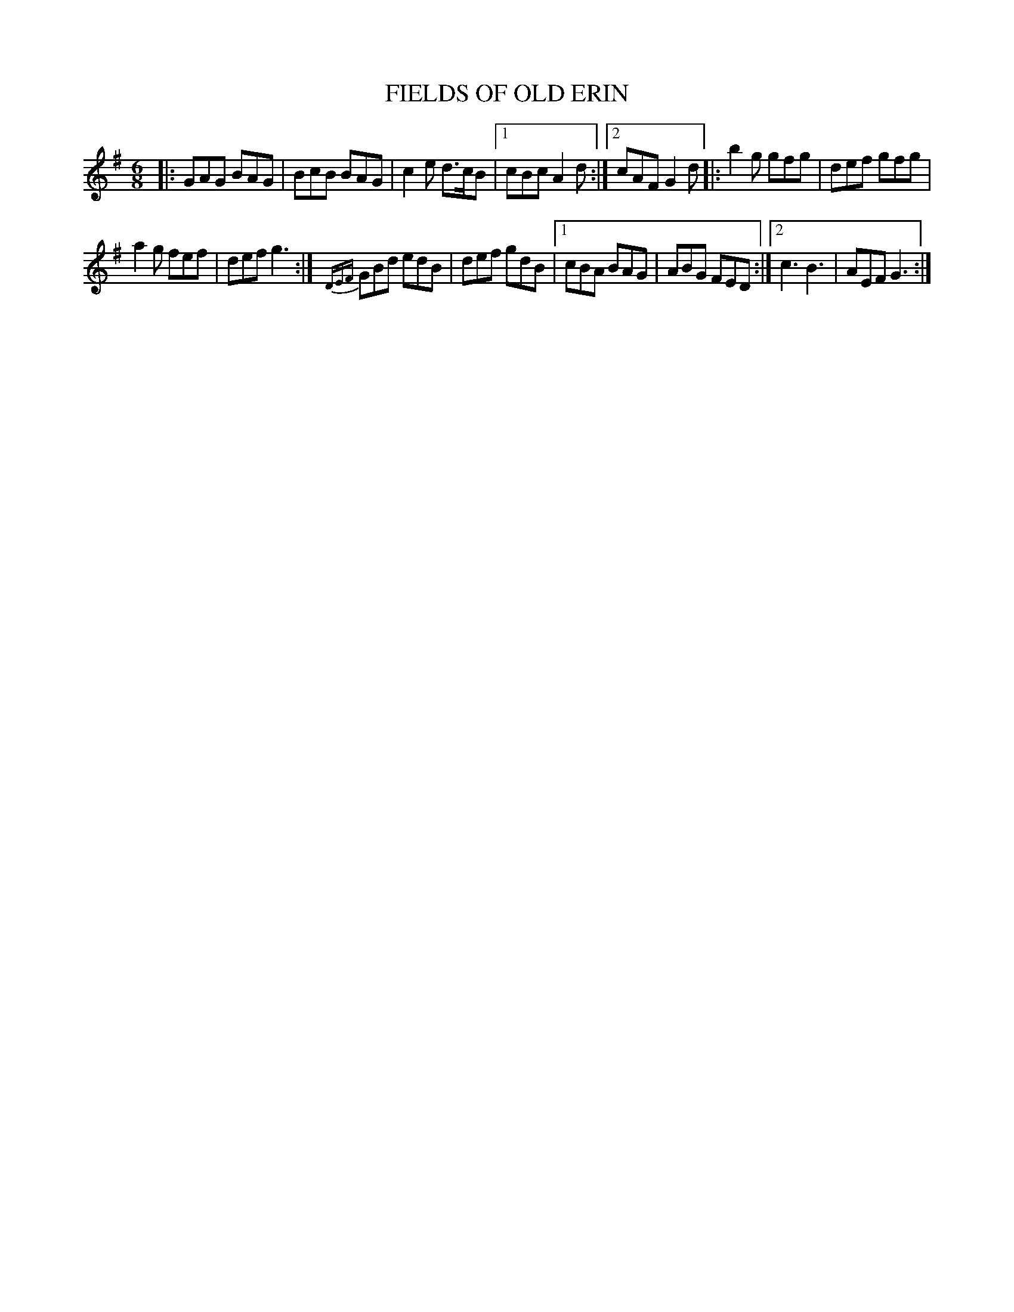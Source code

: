 X: 4212
T: FIELDS OF OLD ERIN
R: Jig
%R: jig
B: James Kerr "Merry Melodies" v.4 p.24 #212
Z: 2016 John Chambers <jc:trillian.mit.edu>
M: 6/8
L: 1/8
K: G
%%slurgraces yes
%%graceslurs yes
|:\
GAG BAG | BcB BAG | c2e d>cB |\
[1 cBc A2d :|[2 cAF G2d |:\
b2g gfg | def gfg |
a2g fef | def g3 :|\
{DEF}GBd edB | def gdB |\
[1 cBA BAG | ABG FED :|\
[2 c3 B3 | AEF G3 :|
